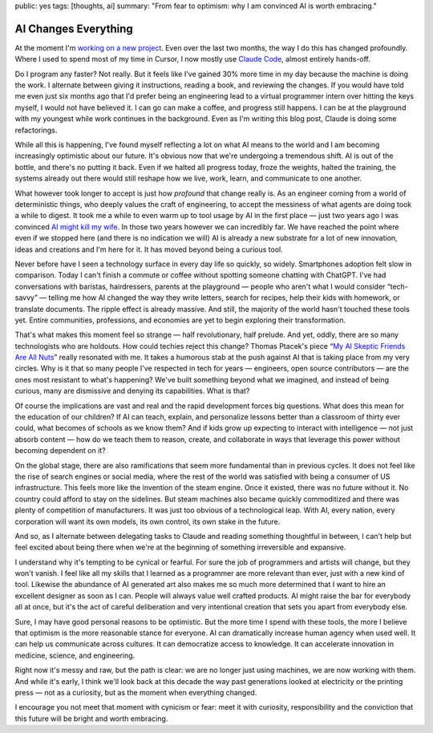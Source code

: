 public: yes
tags: [thoughts, ai]
summary: "From fear to optimism: why I am convinced AI is worth embracing."

AI Changes Everything
=====================

At the moment I'm `working on a new project </2025/3/31/leaving/>`__.
Even over the last two months, the way I do this has changed profoundly.
Where I used to spend most of my time in Cursor, I now mostly use `Claude
Code <https://www.anthropic.com/claude-code>`__, almost entirely
hands-off.

Do I program any faster?  Not really.  But it feels like I've gained 30%
more time in my day because the machine is doing the work.  I alternate
between giving it instructions, reading a book, and reviewing the changes.
If you would have told me even just six months ago that I'd prefer being
an engineering lead to a virtual programmer intern over hitting the keys
myself, I would not have believed it.  I can go can make a coffee, and
progress still happens.  I can be at the playground with my youngest while
work continues in the background.  Even as I'm writing this blog post,
Claude is doing some refactorings.

While all this is happening, I've found myself reflecting a lot on what AI
means to the world and I am becoming increasingly optimistic about our
future.  It's obvious now that we're undergoing a tremendous shift.  AI is
out of the bottle, and there's no putting it back.  Even if we halted all
progress today, froze the weights, halted the training, the systems
already out there would still reshape how we live, work, learn, and
communicate to one another.

What however took longer to accept is just how *profound* that change
really is.  As an engineer coming from a world of deterministic things,
who deeply values the craft of engineering, to accept the messiness of
what agents are doing took a while to digest.  It took me a while to even
warm up to tool usage by AI in the first place — just two years ago I was
convinced `AI might kill my wife </2023/2/17/the-killing-ai/>`__.  In
those two years however we can incredibly far.  We have reached the point
where even if we stopped here (and there is no indication we will) AI is
already a new substrate for a lot of new innovation, ideas and creations
and I'm here for it.  It has moved beyond being a curious tool.

Never before have I seen a technology surface in every day life so
quickly, so widely.  Smartphones adoption felt slow in comparison.  Today
I can't finish a commute or coffee without spotting someone chatting with
ChatGPT.  I've had conversations with baristas, hairdressers, parents at
the playground — people who aren't what I would consider “tech-savvy” —
telling me how AI changed the way they write letters, search for recipes,
help their kids with homework, or translate documents.  The ripple effect
is already massive. And still, the majority of the world hasn't touched
these tools yet.  Entire communities, professions, and economies are yet
to begin exploring their transformation.

That's what makes this moment feel so strange — half revolutionary, half
prelude.  And yet, oddly, there are so many technologists who are
holdouts.  How could techies reject this change?  Thomas Ptacek's piece
“`My AI Skeptic Friends Are All Nuts
<https://fly.io/blog/youre-all-nuts/>`__” really resonated with me.  It
takes a humorous stab at the push against AI that is taking place from my
very circles.  Why is it that so many people I've respected in tech for
years — engineers, open source contributors — are the ones most resistant
to what's happening?  We've built something beyond what we imagined, and
instead of being curious, many are dismissive and denying its
capabilities.  What is that?

Of course the implications are vast and real and the rapid development
forces big questions.  What does this mean for the education of our
children?  If AI can teach, explain, and personalize lessons better than a
classroom of thirty ever could, what becomes of schools as we know them?
And if kids grow up expecting to interact with intelligence — not just
absorb content — how do we teach them to reason, create, and collaborate
in ways that leverage this power without becoming dependent on it?

On the global stage, there are also ramifications that seem more
fundamental than in previous cycles.  It does not feel like the rise of
search engines or social media, where the rest of the world was satisfied
with being a consumer of US infrastructure.  This feels more like the
invention of the steam engine.  Once it existed, there was no future
without it.  No country could afford to stay on the sidelines.  But steam
machines also became quickly commoditized and there was plenty of
competition of manufacturers.  It was just too obvious of a technological
leap.  With AI, every nation, every corporation will want its own models,
its own control, its own stake in the future.

And so, as I alternate between delegating tasks to Claude and reading
something thoughtful in between, I can't help but feel excited about being
there when we're at the beginning of something irreversible and expansive.

I understand why it's tempting to be cynical or fearful.  For sure the job
of programmers and artists will change, but they won't vanish.  I feel
like all my skills that I learned as a programmer are more relevant than
ever, just with a new kind of tool. Likewise the abundance of AI generated
art also makes me so much more determined that I want to hire an excellent
designer as soon as I can.  People will always value well crafted
products.  AI might raise the bar for everybody all at once, but it's the
act of careful deliberation and very intentional creation that sets you
apart from everybody else.

Sure, I may have good personal reasons to be optimistic.  But the more
time I spend with these tools, the more I believe that optimism is the
more reasonable stance for everyone.  AI can dramatically increase human
agency when used well.  It can help us communicate across cultures.  It
can democratize access to knowledge.  It can accelerate innovation in
medicine, science, and engineering.

Right now it's messy and raw, but the path is clear: we are no longer just
using machines, we are now working with them.  And while it's early, I
think we'll look back at this decade the way past generations looked at
electricity or the printing press — not as a curiosity, but as the moment
when everything changed.

I encourage you not meet that moment with cynicism or fear: meet it with
curiosity, responsibility and the conviction that this future will be
bright and worth embracing.
